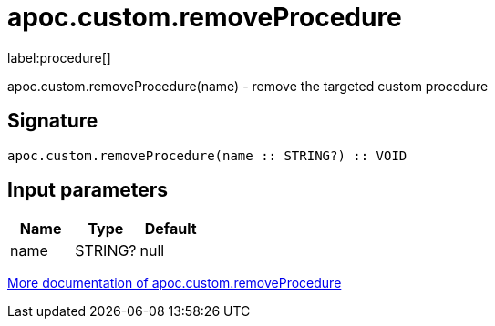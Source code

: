 ////
This file is generated by DocsTest, so don't change it!
////

= apoc.custom.removeProcedure
:description: This section contains reference documentation for the apoc.custom.removeProcedure procedure.

label:procedure[]

[.emphasis]
apoc.custom.removeProcedure(name) - remove the targeted custom procedure

== Signature

[source]
----
apoc.custom.removeProcedure(name :: STRING?) :: VOID
----

== Input parameters
[.procedures, opts=header]
|===
| Name | Type | Default 
|name|STRING?|null
|===

xref::cypher-execution/cypher-based-procedures-functions.adoc[More documentation of apoc.custom.removeProcedure,role=more information]

